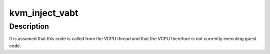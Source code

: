 .. -*- coding: utf-8; mode: rst -*-
.. src-file: arch/arm/kvm/emulate.c

.. _`kvm_inject_vabt`:

kvm_inject_vabt
===============

.. c:function:: void kvm_inject_vabt(struct kvm_vcpu *vcpu)

    inject an async abort / SError into the guest

    :param struct kvm_vcpu \*vcpu:
        The VCPU to receive the exception

.. _`kvm_inject_vabt.description`:

Description
-----------

It is assumed that this code is called from the VCPU thread and that the
VCPU therefore is not currently executing guest code.

.. This file was automatic generated / don't edit.

